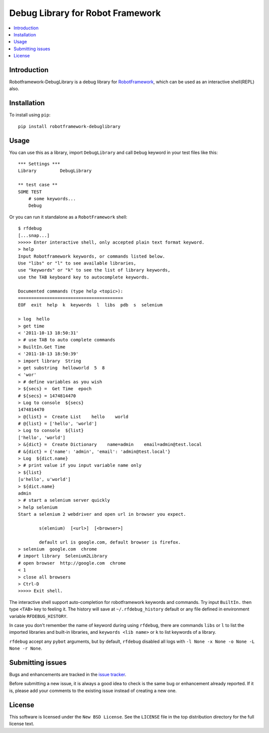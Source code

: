 Debug Library for Robot Framework
=================================

.. contents::
   :local:

Introduction
------------

Robotframework-DebugLibrary is a debug library for `RobotFramework`_,
which can be used as an interactive shell(REPL) also.

.. _`RobotFramework`: http://robotframework.org/

Installation
------------

To install using ``pip``::

    pip install robotframework-debuglibrary


Usage
-----

You can use this as a library, import ``DebugLibrary`` and call ``Debug``
keyword in your test files like this::

    *** Settings ***
    Library         DebugLibrary

    ** test case **
    SOME TEST
        # some keywords...
        Debug

Or you can run it standalone as a ``RobotFramework`` shell::

    $ rfdebug
    [...snap...]
    >>>>> Enter interactive shell, only accepted plain text format keyword.
    > help
    Input Robotframework keywords, or commands listed below.
    Use "libs" or "l" to see available libraries,
    use "keywords" or "k" to see the list of library keywords,
    use the TAB keyboard key to autocomplete keywords.

    Documented commands (type help <topic>):
    ========================================
    EOF  exit  help  k  keywords  l  libs  pdb  s  selenium

    > log  hello
    > get time
    < '2011-10-13 18:50:31'
    > # use TAB to auto complete commands
    > BuiltIn.Get Time
    < '2011-10-13 18:50:39'
    > import library  String
    > get substring  helloworld  5  8
    < 'wor'
    > # define variables as you wish
    > ${secs} =  Get Time  epoch
    # ${secs} = 1474814470
    > Log to console  ${secs}
    1474814470
    > @{list} =  Create List    hello    world
    # @{list} = ['hello', 'world']
    > Log to console  ${list}
    ['hello', 'world']
    > &{dict} =  Create Dictionary    name=admin    email=admin@test.local
    # &{dict} = {'name': 'admin', 'email': 'admin@test.local'}
    > Log  ${dict.name}
    > # print value if you input variable name only
    > ${list}
    [u'hello', u'world']
    > ${dict.name}
    admin
    > # start a selenium server quickly
    > help selenium
    Start a selenium 2 webdriver and open url in browser you expect.

            s(elenium)  [<url>]  [<browser>]

            default url is google.com, default browser is firefox.
    > selenium  google.com  chrome
    # import library  Selenium2Library
    # open browser  http://google.com  chrome
    < 1
    > close all browsers
    > Ctrl-D
    >>>>> Exit shell.

The interactive shell support auto-completion for robotframework keywords and
commands. Try input ``BuiltIn.`` then type ``<TAB>`` key to feeling it.
The history will save at ``~/.rfdebug_history`` default or any file
defined in environment variable ``RFDEBUG_HISTORY``.

In case you don't remember the name of keyword during using ``rfdebug``,
there are commands ``libs`` or ``l`` to list the imported libraries and
built-in libraries, and ``keywords <lib name>`` or ``k`` to list
keywords of a library.

``rfdebug`` accept any ``pybot`` arguments, but by default, ``rfdebug``
disabled all logs with ``-l None -x None -o None -L None -r None``.

Submitting issues
-----------------

Bugs and enhancements are tracked in the `issue tracker
<https://github.com/xyb/robotframework-debuglibrary/issues>`_.

Before submitting a new issue, it is always a good idea to check is the
same bug or enhancement already reported. If it is, please add your comments
to the existing issue instead of creating a new one.

License
-------

This software is licensed under the ``New BSD License``. See the ``LICENSE``
file in the top distribution directory for the full license text.

.. # vim: syntax=rst expandtab tabstop=4 shiftwidth=4 shiftround
